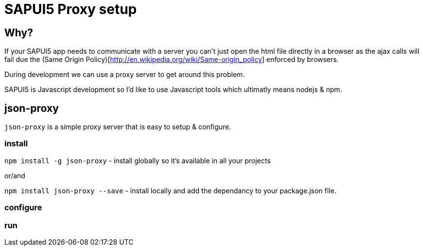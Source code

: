 = SAPUI5 Proxy setup


== Why?

If your SAPUI5 app needs to communicate with a server you can't just open the html file directly in a browser as the ajax calls will fail due the (Same Origin Policy)[http://en.wikipedia.org/wiki/Same-origin_policy] enforced by browsers. 

During development we can use a proxy server to get around this problem.


SAPUI5 is Javascript development so I'd like to use Javascript tools which ultimatly means nodejs & npm.


== json-proxy


`json-proxy` is a simple proxy server that is easy to setup & configure.


=== install

`npm install -g json-proxy` - install globally so it's available in all your projects

or/and


`npm install json-proxy --save` - install locally and add the dependancy to your package.json file.

=== configure

=== run
